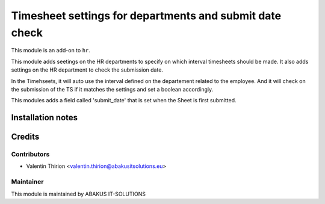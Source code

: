 ===========================================================
Timesheet settings for departments and submit date check
===========================================================

This module is an add-on to ``hr``.

This module adds seetings on the HR departments to specify on which interval timesheets should be made.
It also adds settings on the HR department to check the submission date.

In the Timehseets, it will auto use the interval defined on the departement related to the employee.
And it will check on the submission of the TS if it matches the settings and set a boolean accordingly.

This modules adds a field called 'submit_date' that is set when the Sheet is first submitted.

Installation notes
==================

Credits
=======

Contributors
------------

* Valentin Thirion <valentin.thirion@abakusitsolutions.eu>

Maintainer
-----------

.. image:: https://www.abakusitsolutions.eu/logos/abakus_logo_square_negatif.png
   :alt: ABAKUS IT-SOLUTIONS
   :target: http://www.abakusitsolutions.eu

This module is maintained by ABAKUS IT-SOLUTIONS

